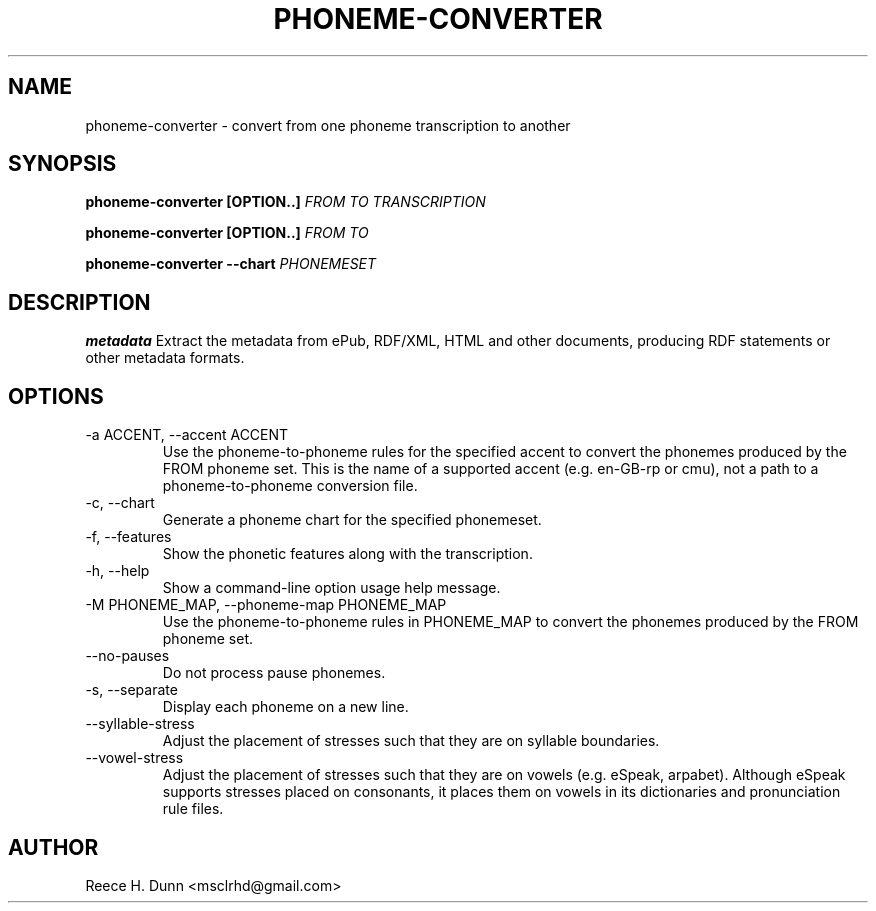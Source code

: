 .TH PHONEME-CONVERTER 1 "FEBRUARY 2014" "Cainteoir Text-to-Speech" "Cainteoir Manuals"
.SH NAME
phoneme-converter \- convert from one phoneme transcription to another
.SH SYNOPSIS
.P
.B phoneme-converter [OPTION..]
.I FROM
.I TO
.I TRANSCRIPTION
.P
.B phoneme-converter [OPTION..]
.I FROM
.I TO
.P
.B phoneme-converter --chart
.I PHONEMESET
.SH DESCRIPTION
.B metadata
Extract the metadata from ePub, RDF/XML, HTML and other documents,
producing RDF statements or other metadata formats.
.SH OPTIONS
.IP "-a ACCENT, --accent ACCENT"
Use the phoneme-to-phoneme rules for the specified accent to convert the phonemes
produced by the FROM phoneme set. This is the name of a supported accent (e.g.
en-GB-rp or cmu), not a path to a phoneme-to-phoneme conversion file.
.IP "-c, --chart"
Generate a phoneme chart for the specified phonemeset.
.IP "-f, --features"
Show the phonetic features along with the transcription.
.IP "-h, --help"
Show a command-line option usage help message.
.IP "-M PHONEME_MAP, --phoneme-map PHONEME_MAP"
Use the phoneme-to-phoneme rules in PHONEME_MAP to convert the phonemes
produced by the FROM phoneme set.
.IP "--no-pauses"
Do not process pause phonemes.
.IP "-s, --separate"
Display each phoneme on a new line.
.IP "--syllable-stress"
Adjust the placement of stresses such that they are on syllable boundaries.
.IP "--vowel-stress"
Adjust the placement of stresses such that they are on vowels (e.g. eSpeak,
arpabet). Although eSpeak supports stresses placed on consonants, it places them
on vowels in its dictionaries and pronunciation rule files.
.SH AUTHOR
Reece H. Dunn <msclrhd@gmail.com>
